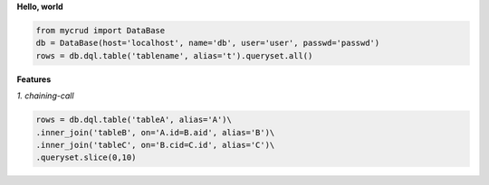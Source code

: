 
**Hello, world**

.. code-block:: python

  from mycrud import DataBase
  db = DataBase(host='localhost', name='db', user='user', passwd='passwd')
  rows = db.dql.table('tablename', alias='t').queryset.all()

**Features**

*1. chaining-call*

.. code-block:: python

    rows = db.dql.table('tableA', alias='A')\
    .inner_join('tableB', on='A.id=B.aid', alias='B')\
    .inner_join('tableC', on='B.cid=C.id', alias='C')\
    .queryset.slice(0,10)
